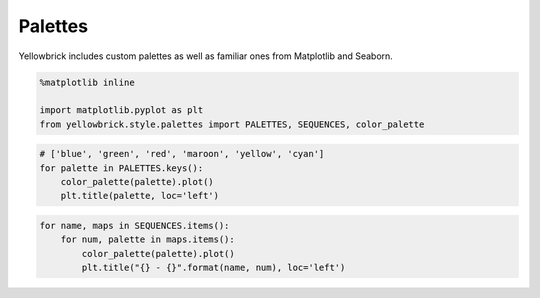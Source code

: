 .. _examples/yellowbrick-palettes:

=========
Palettes
=========

Yellowbrick includes custom palettes as well as familiar ones from Matplotlib and Seaborn.

.. code:: python

    %matplotlib inline

    import matplotlib.pyplot as plt
    from yellowbrick.style.palettes import PALETTES, SEQUENCES, color_palette

.. code:: python

    # ['blue', 'green', 'red', 'maroon', 'yellow', 'cyan']
    for palette in PALETTES.keys():
        color_palette(palette).plot()
        plt.title(palette, loc='left')



.. image:: images/palettes_2_0.png



.. image:: images/palettes_2_1.png



.. image:: images/palettes_2_2.png



.. image:: images/palettes_2_3.png



.. image:: images/palettes_2_4.png



.. image:: images/palettes_2_5.png



.. image:: images/palettes_2_6.png



.. image:: images/palettes_2_7.png



.. image:: images/palettes_2_8.png



.. image:: images/palettes_2_9.png



.. image:: images/palettes_2_10.png



.. image:: images/palettes_2_11.png



.. image:: images/palettes_2_12.png



.. image:: images/palettes_2_13.png



.. image:: images/palettes_2_14.png



.. image:: images/palettes_2_15.png



.. image:: images/palettes_2_16.png


.. code:: python

    for name, maps in SEQUENCES.items():
        for num, palette in maps.items():
            color_palette(palette).plot()
            plt.title("{} - {}".format(name, num), loc='left')


.. image:: images/palettes_3_1.png



.. image:: images/palettes_3_2.png



.. image:: images/palettes_3_3.png



.. image:: images/palettes_3_4.png



.. image:: images/palettes_3_5.png



.. image:: images/palettes_3_6.png



.. image:: images/palettes_3_7.png



.. image:: images/palettes_3_8.png



.. image:: images/palettes_3_9.png



.. image:: images/palettes_3_10.png



.. image:: images/palettes_3_11.png



.. image:: images/palettes_3_12.png



.. image:: images/palettes_3_13.png



.. image:: images/palettes_3_14.png



.. image:: images/palettes_3_15.png



.. image:: images/palettes_3_16.png



.. image:: images/palettes_3_17.png



.. image:: images/palettes_3_18.png



.. image:: images/palettes_3_19.png



.. image:: images/palettes_3_20.png



.. image:: images/palettes_3_21.png



.. image:: images/palettes_3_22.png



.. image:: images/palettes_3_23.png



.. image:: images/palettes_3_24.png



.. image:: images/palettes_3_25.png



.. image:: images/palettes_3_26.png



.. image:: images/palettes_3_27.png



.. image:: images/palettes_3_28.png



.. image:: images/palettes_3_29.png



.. image:: images/palettes_3_30.png



.. image:: images/palettes_3_31.png



.. image:: images/palettes_3_32.png



.. image:: images/palettes_3_33.png



.. image:: images/palettes_3_34.png



.. image:: images/palettes_3_35.png



.. image:: images/palettes_3_36.png



.. image:: images/palettes_3_37.png



.. image:: images/palettes_3_38.png



.. image:: images/palettes_3_39.png



.. image:: images/palettes_3_40.png



.. image:: images/palettes_3_41.png



.. image:: images/palettes_3_42.png



.. image:: images/palettes_3_43.png



.. image:: images/palettes_3_44.png



.. image:: images/palettes_3_45.png



.. image:: images/palettes_3_46.png



.. image:: images/palettes_3_47.png



.. image:: images/palettes_3_48.png



.. image:: images/palettes_3_49.png



.. image:: images/palettes_3_50.png



.. image:: images/palettes_3_51.png



.. image:: images/palettes_3_52.png



.. image:: images/palettes_3_53.png



.. image:: images/palettes_3_54.png



.. image:: images/palettes_3_55.png



.. image:: images/palettes_3_56.png



.. image:: images/palettes_3_57.png



.. image:: images/palettes_3_58.png



.. image:: images/palettes_3_59.png



.. image:: images/palettes_3_60.png



.. image:: images/palettes_3_61.png



.. image:: images/palettes_3_62.png



.. image:: images/palettes_3_63.png



.. image:: images/palettes_3_64.png



.. image:: images/palettes_3_65.png



.. image:: images/palettes_3_66.png



.. image:: images/palettes_3_67.png



.. image:: images/palettes_3_68.png



.. image:: images/palettes_3_69.png



.. image:: images/palettes_3_70.png



.. image:: images/palettes_3_71.png



.. image:: images/palettes_3_72.png



.. image:: images/palettes_3_73.png



.. image:: images/palettes_3_74.png



.. image:: images/palettes_3_75.png



.. image:: images/palettes_3_76.png



.. image:: images/palettes_3_77.png



.. image:: images/palettes_3_78.png



.. image:: images/palettes_3_79.png



.. image:: images/palettes_3_80.png



.. image:: images/palettes_3_81.png



.. image:: images/palettes_3_82.png



.. image:: images/palettes_3_83.png



.. image:: images/palettes_3_84.png



.. image:: images/palettes_3_85.png



.. image:: images/palettes_3_86.png



.. image:: images/palettes_3_87.png



.. image:: images/palettes_3_88.png



.. image:: images/palettes_3_89.png



.. image:: images/palettes_3_90.png



.. image:: images/palettes_3_91.png



.. image:: images/palettes_3_92.png



.. image:: images/palettes_3_93.png



.. image:: images/palettes_3_94.png



.. image:: images/palettes_3_95.png



.. image:: images/palettes_3_96.png



.. image:: images/palettes_3_97.png



.. image:: images/palettes_3_98.png



.. image:: images/palettes_3_99.png



.. image:: images/palettes_3_100.png



.. image:: images/palettes_3_101.png



.. image:: images/palettes_3_102.png



.. image:: images/palettes_3_103.png



.. image:: images/palettes_3_104.png



.. image:: images/palettes_3_105.png



.. image:: images/palettes_3_106.png



.. image:: images/palettes_3_107.png



.. image:: images/palettes_3_108.png



.. image:: images/palettes_3_109.png



.. image:: images/palettes_3_110.png



.. image:: images/palettes_3_111.png



.. image:: images/palettes_3_112.png



.. image:: images/palettes_3_113.png



.. image:: images/palettes_3_114.png



.. image:: images/palettes_3_115.png



.. image:: images/palettes_3_116.png



.. image:: images/palettes_3_117.png



.. image:: images/palettes_3_118.png



.. image:: images/palettes_3_119.png



.. image:: images/palettes_3_120.png



.. image:: images/palettes_3_121.png



.. image:: images/palettes_3_122.png



.. image:: images/palettes_3_123.png



.. image:: images/palettes_3_124.png



.. image:: images/palettes_3_125.png



.. image:: images/palettes_3_126.png



.. image:: images/palettes_3_127.png



.. image:: images/palettes_3_128.png



.. image:: images/palettes_3_129.png



.. image:: images/palettes_3_130.png



.. image:: images/palettes_3_131.png



.. image:: images/palettes_3_132.png



.. image:: images/palettes_3_133.png



.. image:: images/palettes_3_134.png



.. image:: images/palettes_3_135.png



.. image:: images/palettes_3_136.png



.. image:: images/palettes_3_137.png



.. image:: images/palettes_3_138.png



.. image:: images/palettes_3_139.png



.. image:: images/palettes_3_140.png



.. image:: images/palettes_3_141.png



.. image:: images/palettes_3_142.png



.. image:: images/palettes_3_143.png



.. image:: images/palettes_3_144.png



.. image:: images/palettes_3_145.png



.. image:: images/palettes_3_146.png



.. image:: images/palettes_3_147.png



.. image:: images/palettes_3_148.png



.. image:: images/palettes_3_149.png



.. image:: images/palettes_3_150.png



.. image:: images/palettes_3_151.png



.. image:: images/palettes_3_152.png



.. image:: images/palettes_3_153.png



.. image:: images/palettes_3_154.png



.. image:: images/palettes_3_155.png



.. image:: images/palettes_3_156.png



.. image:: images/palettes_3_157.png



.. image:: images/palettes_3_158.png



.. image:: images/palettes_3_159.png



.. image:: images/palettes_3_160.png



.. image:: images/palettes_3_161.png



.. image:: images/palettes_3_162.png



.. image:: images/palettes_3_163.png



.. image:: images/palettes_3_164.png



.. image:: images/palettes_3_165.png



.. image:: images/palettes_3_166.png



.. image:: images/palettes_3_167.png



.. image:: images/palettes_3_168.png



.. image:: images/palettes_3_169.png



.. image:: images/palettes_3_170.png



.. image:: images/palettes_3_171.png



.. image:: images/palettes_3_172.png



.. image:: images/palettes_3_173.png



.. image:: images/palettes_3_174.png



.. image:: images/palettes_3_175.png



.. image:: images/palettes_3_176.png



.. image:: images/palettes_3_177.png



.. image:: images/palettes_3_178.png



.. image:: images/palettes_3_179.png



.. image:: images/palettes_3_180.png



.. image:: images/palettes_3_181.png



.. image:: images/palettes_3_182.png



.. image:: images/palettes_3_183.png



.. image:: images/palettes_3_184.png



.. image:: images/palettes_3_185.png



.. image:: images/palettes_3_186.png



.. image:: images/palettes_3_187.png



.. image:: images/palettes_3_188.png



.. image:: images/palettes_3_189.png



.. image:: images/palettes_3_190.png



.. image:: images/palettes_3_191.png



.. image:: images/palettes_3_192.png



.. image:: images/palettes_3_193.png



.. image:: images/palettes_3_194.png



.. image:: images/palettes_3_195.png



.. image:: images/palettes_3_196.png



.. image:: images/palettes_3_197.png



.. image:: images/palettes_3_198.png



.. image:: images/palettes_3_199.png



.. image:: images/palettes_3_200.png



.. image:: images/palettes_3_201.png



.. image:: images/palettes_3_202.png



.. image:: images/palettes_3_203.png



.. image:: images/palettes_3_204.png



.. image:: images/palettes_3_205.png



.. image:: images/palettes_3_206.png



.. image:: images/palettes_3_207.png



.. image:: images/palettes_3_208.png
